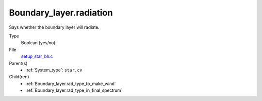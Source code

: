 Boundary_layer.radiation
========================
Says whether the boundary layer will radiate.

Type
  Boolean (yes/no)

File
  `setup_star_bh.c <https://github.com/sirocco-rt/sirocco/blob/master/source/setup_star_bh.c>`_


Parent(s)
  * :ref:`System_type`: ``star``, ``cv``


Child(ren)
  * :ref:`Boundary_layer.rad_type_to_make_wind`

  * :ref:`Boundary_layer.rad_type_in_final_spectrum`

